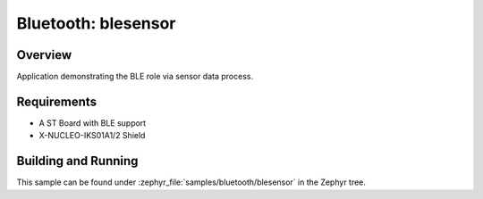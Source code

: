 .. _ble_peripheral:

Bluetooth: blesensor
#####################

Overview
********

Application demonstrating the BLE role via sensor data process.


Requirements
************

* A ST Board with BLE support
* X-NUCLEO-IKS01A1/2 Shield


Building and Running
********************

This sample can be found under :zephyr_file:`samples/bluetooth/blesensor` in the
Zephyr tree.

